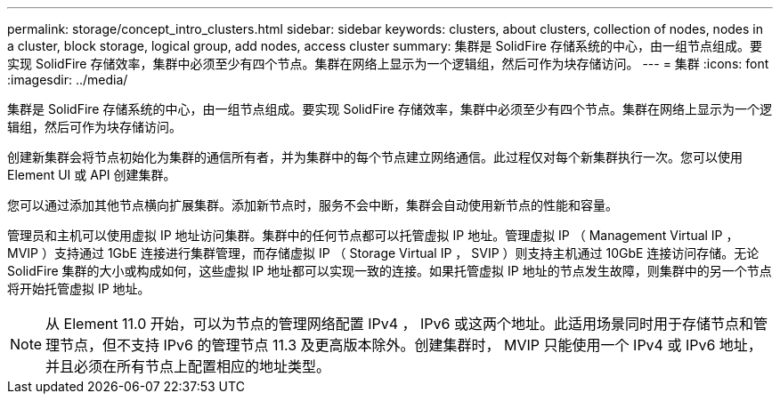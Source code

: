 ---
permalink: storage/concept_intro_clusters.html 
sidebar: sidebar 
keywords: clusters, about clusters, collection of nodes, nodes in a cluster, block storage, logical group, add nodes, access cluster 
summary: 集群是 SolidFire 存储系统的中心，由一组节点组成。要实现 SolidFire 存储效率，集群中必须至少有四个节点。集群在网络上显示为一个逻辑组，然后可作为块存储访问。 
---
= 集群
:icons: font
:imagesdir: ../media/


[role="lead"]
集群是 SolidFire 存储系统的中心，由一组节点组成。要实现 SolidFire 存储效率，集群中必须至少有四个节点。集群在网络上显示为一个逻辑组，然后可作为块存储访问。

创建新集群会将节点初始化为集群的通信所有者，并为集群中的每个节点建立网络通信。此过程仅对每个新集群执行一次。您可以使用 Element UI 或 API 创建集群。

您可以通过添加其他节点横向扩展集群。添加新节点时，服务不会中断，集群会自动使用新节点的性能和容量。

管理员和主机可以使用虚拟 IP 地址访问集群。集群中的任何节点都可以托管虚拟 IP 地址。管理虚拟 IP （ Management Virtual IP ， MVIP ）支持通过 1GbE 连接进行集群管理，而存储虚拟 IP （ Storage Virtual IP ， SVIP ）则支持主机通过 10GbE 连接访问存储。无论 SolidFire 集群的大小或构成如何，这些虚拟 IP 地址都可以实现一致的连接。如果托管虚拟 IP 地址的节点发生故障，则集群中的另一个节点将开始托管虚拟 IP 地址。


NOTE: 从 Element 11.0 开始，可以为节点的管理网络配置 IPv4 ， IPv6 或这两个地址。此适用场景同时用于存储节点和管理节点，但不支持 IPv6 的管理节点 11.3 及更高版本除外。创建集群时， MVIP 只能使用一个 IPv4 或 IPv6 地址，并且必须在所有节点上配置相应的地址类型。
